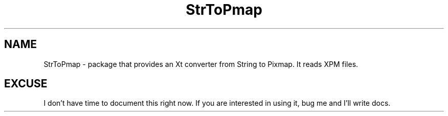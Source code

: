 .\" StrToPmap.3  1.0  Feb 10, 1994
.\"  Copyright 94 Robert Forsman
.\"  Gnu Library General Public License version 2.0
.\"
.\"
.TH StrToPmap 3 "10 February 1994" "Version 3.x" "Free Widget Foundation"
.SH NAME
StrToPmap \- package that provides an Xt converter from String to Pixmap.  It reads XPM files.

.SH EXCUSE

  I don't have time to document this right now.  If you are interested
in using it, bug me and I'll write docs.
